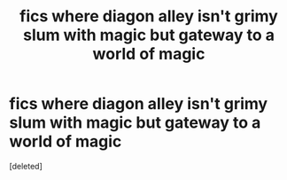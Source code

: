 #+TITLE: fics where diagon alley isn't grimy slum with magic but gateway to a world of magic

* fics where diagon alley isn't grimy slum with magic but gateway to a world of magic
:PROPERTIES:
:Score: 1
:DateUnix: 1494559684.0
:DateShort: 2017-May-12
:END:
[deleted]

